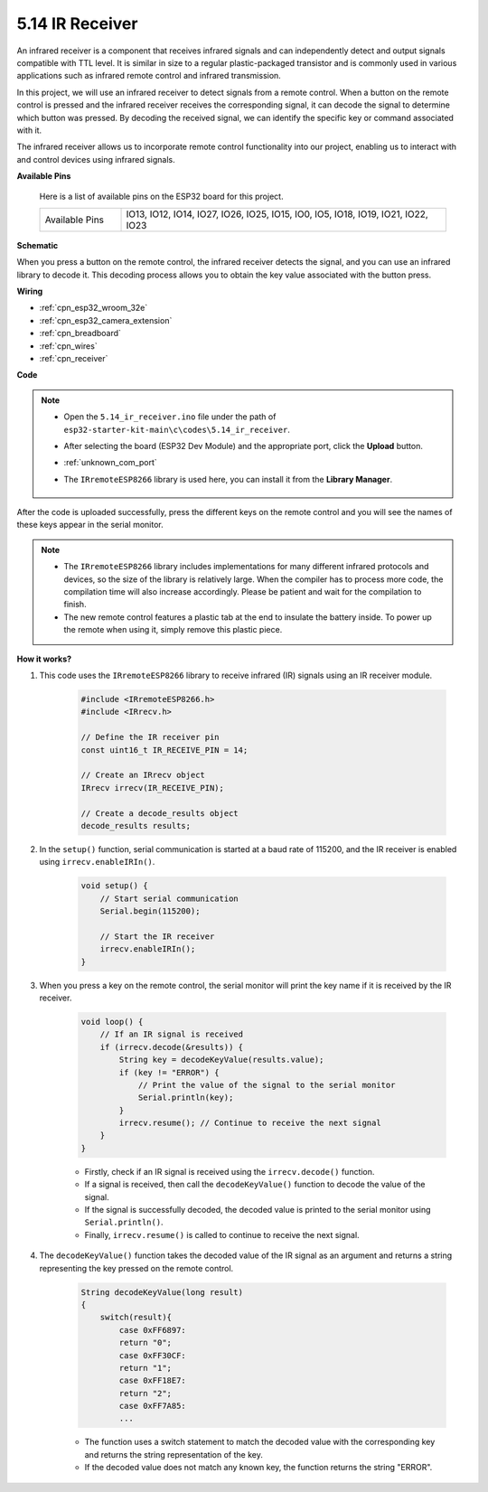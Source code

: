 .. _ar_receiver:

5.14 IR Receiver
=========================
An infrared receiver is a component that receives infrared signals and can independently detect and output signals compatible with TTL level. It is similar in size to a regular plastic-packaged transistor and is commonly used in various applications such as infrared remote control and infrared transmission.

In this project, we will use an infrared receiver to detect signals from a remote control. When a button on the remote control is pressed and the infrared receiver receives the corresponding signal, it can decode the signal to determine which button was pressed. By decoding the received signal, we can identify the specific key or command associated with it.

The infrared receiver allows us to incorporate remote control functionality into our project, enabling us to interact with and control devices using infrared signals.

**Available Pins**

    Here is a list of available pins on the ESP32 board for this project.

    .. list-table::
        :widths: 5 20

        *   - Available Pins
            - IO13, IO12, IO14, IO27, IO26, IO25, IO15, IO0, IO5, IO18, IO19, IO21, IO22, IO23

**Schematic**

.. image:: ../../img/circuit/circuit_5.14_receiver.png

When you press a button on the remote control, the infrared receiver detects the signal, and you can use an infrared library to decode it. This decoding process allows you to obtain the key value associated with the button press.

**Wiring**

.. image:: ../../img/wiring/5.14_ir_receiver_bb.png

* :ref:`cpn_esp32_wroom_32e`
* :ref:`cpn_esp32_camera_extension`
* :ref:`cpn_breadboard`
* :ref:`cpn_wires`
* :ref:`cpn_receiver`

**Code**

.. note::

    * Open the ``5.14_ir_receiver.ino`` file under the path of ``esp32-starter-kit-main\c\codes\5.14_ir_receiver``.
    * After selecting the board (ESP32 Dev Module) and the appropriate port, click the **Upload** button.
    * :ref:`unknown_com_port`
    * The ``IRremoteESP8266`` library is used here, you can install it from the **Library Manager**.

        .. image:: img/receiver_lib.png

.. raw:: html

    <iframe src=https://create.arduino.cc/editor/sunfounder01/463c8894-00bd-4035-a81c-cad99a7f3731/preview?embed style="height:510px;width:100%;margin:10px 0" frameborder=0></iframe>

After the code is uploaded successfully, press the different keys on the remote control and you will see the names of these keys appear in the serial monitor.

.. note::
    * The ``IRremoteESP8266`` library includes implementations for many different infrared protocols and devices, so the size of the library is relatively large. When the compiler has to process more code, the compilation time will also increase accordingly. Please be patient and wait for the compilation to finish.
    * The new remote control features a plastic tab at the end to insulate the battery inside. To power up the remote when using it, simply remove this plastic piece.


**How it works?**

#. This code uses the ``IRremoteESP8266`` library to receive infrared (IR) signals using an IR receiver module.

    .. code-block:: arduino

        #include <IRremoteESP8266.h>
        #include <IRrecv.h>

        // Define the IR receiver pin
        const uint16_t IR_RECEIVE_PIN = 14;

        // Create an IRrecv object
        IRrecv irrecv(IR_RECEIVE_PIN);

        // Create a decode_results object
        decode_results results;
    
#. In the ``setup()`` function, serial communication is started at a baud rate of 115200, and the IR receiver is enabled using ``irrecv.enableIRIn()``.

    .. code-block:: arduino

        void setup() {
            // Start serial communication
            Serial.begin(115200);
            
            // Start the IR receiver
            irrecv.enableIRIn();
        }

#. When you press a key on the remote control, the serial monitor will print the key name if it is received by the IR receiver.

    .. code-block:: arduino

        void loop() {
            // If an IR signal is received
            if (irrecv.decode(&results)) {
                String key = decodeKeyValue(results.value);
                if (key != "ERROR") {
                    // Print the value of the signal to the serial monitor
                    Serial.println(key);
                }
                irrecv.resume(); // Continue to receive the next signal
            }
        }

    * Firstly, check if an IR signal is received using the ``irrecv.decode()`` function. 
    * If a signal is received, then call the ``decodeKeyValue()`` function to decode the value of the signal. 
    * If the signal is successfully decoded, the decoded value is printed to the serial monitor using ``Serial.println()``.
    * Finally, ``irrecv.resume()`` is called to continue to receive the next signal.

#. The ``decodeKeyValue()`` function takes the decoded value of the IR signal as an argument and returns a string representing the key pressed on the remote control. 

    .. code-block:: arduino

        String decodeKeyValue(long result)
        {
            switch(result){
                case 0xFF6897:
                return "0";
                case 0xFF30CF:
                return "1"; 
                case 0xFF18E7:
                return "2"; 
                case 0xFF7A85:
                ...

    * The function uses a switch statement to match the decoded value with the corresponding key and returns the string representation of the key. 
    * If the decoded value does not match any known key, the function returns the string "ERROR".
